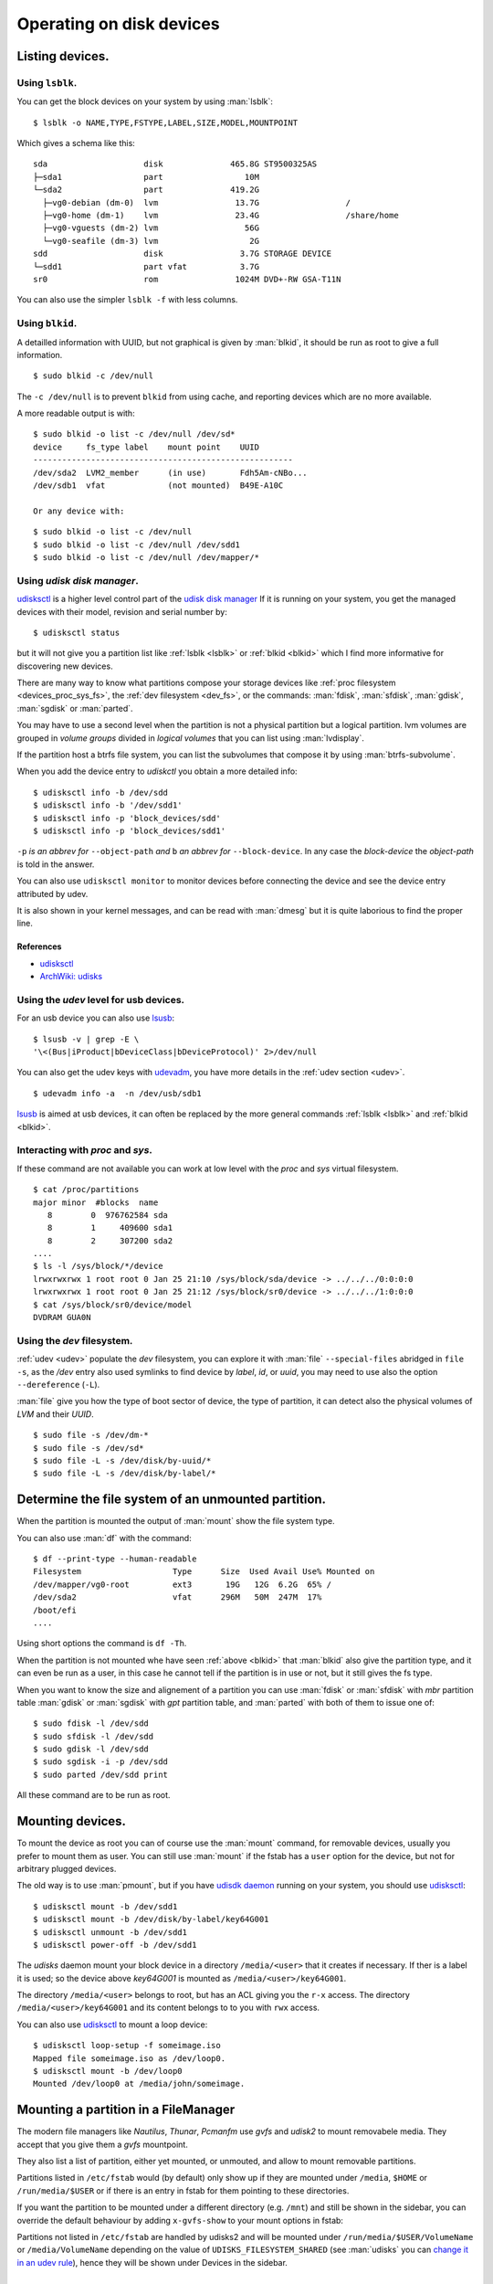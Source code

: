 .. _disk-devices:

Operating on disk devices
=========================

Listing devices.
----------------

.. _lsblk:

Using ``lsblk``.
~~~~~~~~~~~~~~~~

You can get the block devices on your system by using :man:`lsblk`::

    $ lsblk -o NAME,TYPE,FSTYPE,LABEL,SIZE,MODEL,MOUNTPOINT

Which gives a schema like this::

    sda                    disk              465.8G ST9500325AS
    ├─sda1                 part                 10M
    └─sda2                 part              419.2G
      ├─vg0-debian (dm-0)  lvm                13.7G                  /
      ├─vg0-home (dm-1)    lvm                23.4G                  /share/home
      ├─vg0-vguests (dm-2) lvm                  56G
      └─vg0-seafile (dm-3) lvm                   2G
    sdd                    disk                3.7G STORAGE DEVICE
    └─sdd1                 part vfat           3.7G
    sr0                    rom                1024M DVD+-RW GSA-T11N

You can also use the simpler ``lsblk -f`` with less columns.

.. _blkid:

Using ``blkid``.
~~~~~~~~~~~~~~~~

A detailled information with UUID, but not graphical is given by
:man:`blkid`, it should be run as root
to give a full information.
::

    $ sudo blkid -c /dev/null

The ``-c /dev/null`` is to prevent ``blkid`` from using cache, and
reporting devices which are no more available.

A more readable output is with:
::

    $ sudo blkid -o list -c /dev/null /dev/sd*
    device     fs_type label    mount point    UUID
    ------------------------------------------------------
    /dev/sda2  LVM2_member      (in use)       Fdh5Am-cNBo...
    /dev/sdb1  vfat             (not mounted)  B49E-A10C

    Or any device with:

::

    $ sudo blkid -o list -c /dev/null
    $ sudo blkid -o list -c /dev/null /dev/sdd1
    $ sudo blkid -o list -c /dev/null /dev/mapper/*

..  _udisksctl_use:

Using *udisk disk manager*.
~~~~~~~~~~~~~~~~~~~~~~~~~~~

`udisksctl`_ is a
higher level control part of the `udisk disk manager`_
If it is running on your system, you get the managed devices with
their model, revision and serial number by::

    $ udisksctl status

but it will not give you a partition list like :ref:`lsblk <lsblk>`
or :ref:`blkid <blkid>`
which I find more informative for discovering new devices.

There are many way to know what partitions compose your storage
devices like
:ref:`proc filesystem <devices_proc_sys_fs>`, the
:ref:`dev filesystem <dev_fs>`, or the commands: :man:`fdisk`, :man:`sfdisk`,
:man:`gdisk`, :man:`sgdisk` or :man:`parted`.

You may have to use a second level when the partition is not a
physical partition but a logical partition.
lvm volumes are grouped in *volume groups* divided in *logical
volumes* that you can list using
:man:`lvdisplay`.

If the partition host a btrfs file system, you can list the
subvolumes that compose it by using :man:`btrfs-subvolume`.

When you add the device entry to *udiskctl* you obtain a more detailed
info:

::

    $ udisksctl info -b /dev/sdd
    $ udisksctl info -b '/dev/sdd1'
    $ udisksctl info -p 'block_devices/sdd'
    $ udisksctl info -p 'block_devices/sdd1'

``-p`` *is an abbrev for* ``--object-path`` *and* ``b`` *an abbrev
for* ``--block-device``. In any case the *block-device* the
*object-path* is told in the answer.

You can also use ``udisksctl monitor`` to monitor devices
before connecting the device and see the
device entry attributed by udev.

It is also shown in your kernel messages, and can be read with
:man:`dmesg` but it is quite laborious to find the proper line.


References
++++++++++

-   `udisksctl`_
-   `ArchWiki: udisks
    <https://wiki.archlinux.org/index.php/Udisks>`_

Using the *udev* level for usb devices.
~~~~~~~~~~~~~~~~~~~~~~~~~~~~~~~~~~~~~~~

For an usb device you can also use `lsusb
<http://linux.die.net/man/8/lsusb>`_:
::

    $ lsusb -v | grep -E \
    '\<(Bus|iProduct|bDeviceClass|bDeviceProtocol)' 2>/dev/null

You can also get the udev keys with `udevadm
<http://linux.die.net/man/8/udevadm>`_, you have more details
in the :ref:`udev section <udev>`.
::

    $ udevadm info -a  -n /dev/usb/sdb1


`lsusb <http://linux.die.net/man/8/lsusb>`_ is aimed at usb devices,
it can often be replaced  by the more general commands
:ref:`lsblk <lsblk>` and :ref:`blkid <blkid>`.

.. _devices_proc_sys_fs:

Interacting with *proc* and *sys*.
~~~~~~~~~~~~~~~~~~~~~~~~~~~~~~~~~~

If these command are not available you can work at low level with the
*proc* and *sys* virtual filesystem.
::

    $ cat /proc/partitions
    major minor  #blocks  name
       8        0  976762584 sda
       8        1     409600 sda1
       8        2     307200 sda2
    ....
    $ ls -l /sys/block/*/device
    lrwxrwxrwx 1 root root 0 Jan 25 21:10 /sys/block/sda/device -> ../../../0:0:0:0
    lrwxrwxrwx 1 root root 0 Jan 25 21:12 /sys/block/sr0/device -> ../../../1:0:0:0
    $ cat /sys/block/sr0/device/model
    DVDRAM GUA0N

..  _dev_fs:

Using the *dev* filesystem.
~~~~~~~~~~~~~~~~~~~~~~~~~~~
:ref:`udev <udev>` populate the *dev* filesystem, you can explore it with
:man:`file` ``--special-files`` abridged in ``file -s``, as the
`/dev` entry also used symlinks to find device by *label*, *id*,
or *uuid*, you may need to use also the option  ``--dereference`` (``-L``).

:man:`file` give you how the type of boot sector of device, the type
of partition, it can detect also the physical volumes of *LVM* and
their *UUID*.
::

    $ sudo file -s /dev/dm-*
    $ sudo file -s /dev/sd*
    $ sudo file -L -s /dev/disk/by-uuid/*
    $ sudo file -L -s /dev/disk/by-label/*

..  Comment


    2075  ls /etc/dbus-1/system.d/ | grep freedesktop

Determine the file system of an unmounted partition.
----------------------------------------------------
When the partition is mounted the output of :man:`mount` show the file
system type.

You can also use :man:`df` with the command::

  $ df --print-type --human-readable
  Filesystem                   Type      Size  Used Avail Use% Mounted on
  /dev/mapper/vg0-root         ext3       19G   12G  6.2G  65% /
  /dev/sda2                    vfat      296M   50M  247M  17%
  /boot/efi
  ....

Using short options the command is ``df -Th``.

When the partition is not mounted whe have seen :ref:`above <blkid>`
that :man:`blkid` also give the partition type, and it can even be run
as a user, in this case he cannot tell if the partition is in use or
not, but it still gives the fs type.

When you want to know the size and alignement of a partition you can
use :man:`fdisk` or :man:`sfdisk` with *mbr* partition table
:man:`gdisk` or :man:`sgdisk` with *gpt* partition table, and
:man:`parted` with both of them to issue one of::

  $ sudo fdisk -l /dev/sdd
  $ sudo sfdisk -l /dev/sdd
  $ sudo gdisk -l /dev/sdd
  $ sudo sgdisk -i -p /dev/sdd
  $ sudo parted /dev/sdd print

All these command are to be run as root.

..  _udisksctl_mount:

Mounting devices.
-----------------

To mount the device as root you can of course use the :man:`mount`
command, for removable devices, usually you prefer to mount them as
user.
You can still use :man:`mount` if the fstab has a ``user`` option for
the device, but not for arbitrary plugged devices.

The old way is to use :man:`pmount`, but if you have
`udisdk daemon`_ running on your system, you should use `udisksctl`_:

::

    $ udisksctl mount -b /dev/sdd1
    $ udisksctl mount -b /dev/disk/by-label/key64G001
    $ udisksctl unmount -b /dev/sdd1
    $ udisksctl power-off -b /dev/sdd1

The *udisks* daemon mount your block device in a directory
``/media/<user>`` that it creates if necessary. If ther is a label it is
used; so the device above *key64G001* is mounted as
``/media/<user>/key64G001``.

The directory ``/media/<user>`` belongs to root, but has an ACL giving
you the ``r-x`` access. The directory ``/media/<user>/key64G001`` and
its content belongs to to you with ``rwx`` access.

You can also use `udisksctl`_ to mount a loop device:

::

    $ udisksctl loop-setup -f someimage.iso
    Mapped file someimage.iso as /dev/loop0.
    $ udisksctl mount -b /dev/loop0
    Mounted /dev/loop0 at /media/john/someimage.


Mounting a partition in a FileManager
-------------------------------------

The modern file managers like *Nautilus*, *Thunar*, *Pcmanfm* use
*gvfs* and *udisk2* to mount removabele media. They accept that you
give them a *gvfs* mountpoint.

They also list a list of partition, either yet mounted, or unmouted,
and allow to mount removable partitions.

Partitions listed in ``/etc/fstab`` would (by default) only show up if
they are mounted under ``/media``, ``$HOME`` or ``/run/media/$USER``
or if there is an entry in fstab for them pointing to these
directories.

If you want the partition to be mounted under a different directory
(e.g. ``/mnt``) and still be shown in the sidebar, you can override the
default behaviour by adding ``x-gvfs-show`` to your mount options in
fstab:


Partitions not listed in ``/etc/fstab`` are handled by udisks2 and will be
mounted under ``/run/media/$USER/VolumeName`` or ``/media/VolumeName``
depending on the value of ``UDISKS_FILESYSTEM_SHARED`` (see
:man:`udisks` you can `change it in an udev rule
<https://wiki.archlinux.org/index.php/udisks#Mount_to_.2Fmedia_.28udisks2.29>`_),
hence they will be shown under Devices in the sidebar.


Front ends
----------
You may also want to have some frontend that allows to alleviate the
burden of remembering the commands or to read the manual, *but which add
the the load of remembering the frontend api, and make you depend on
the presence of an added piece of software*.

-   `bashmount <https://github.com/jamielinux/bashmount/>`__ is a bash
    script to help mounting with *udisks2*.
-   `lightweight device mounter
    (ldm) <https://github.com/LemonBoy/ldm>`_ (MIT License)
    is a lightweight daemon that mounts removable devices
    automatically. Ut requires only libudev, libmount and libusb. The
    daemon uses 3.3M resident with 2.5M shared. There are few
    configuration options as it relies on fstab for mounting
    partitions. There is no easy way to configure what you want to be
    mounted by the daemon and my regular partitions yet mounted on a
    system path get mounted again under ``/mnt``.
-   `triggerhappy <https://github.com/wertarbyte/triggerhappy>`_ (GPL)
    is a hotkey daemon developed for small and embedded systems. It
    attaches to the input device files and executes scripts on events. It
    is packaged in Debian.  *Last commit 2012*
-   `udisk-glue <https://github.com/fernandotcl/udisks-glue>`_
    (BSD Licence) is a daemon that can perform user-configurable
    actions when a certain udisks event is detected. It can be
    configured to automatically mount devices. It is packaged in
    Debian.
-   `udiskie <https://github.com/coldfix/udiskie>`_
    *(MIT License)* is an automounter for usb devices written in
    python. It uses the dbus interface through *udisks*.
    It comes with optional mount notifications and gtk
    tray icon and a command-line client ``udiskie-mount``.
-   `UDisksEvt <https://github.com/dpx-infinity/udisksevt>`__ (GPL) by
    Vladimir Matveev is a daemon written ih haskell which listens for
    D-Bus signals emitted by UDisks daemon and execute configured
    actions. *Last commit 2011*
-   `udevil <http://ignorantguru.github.io/udevil/>`_
    is a command line program which mounts
    and unmounts removable devices. Udevil is written in C with libudev
    and glib without dependency on udisks or gvfs. It is part of the
    Spacefm project whose development stopped in April 2014.
-   `usbmount <http://usbmount.alioth.debian.org/>`_
    automatically mounts USB mass storage devices when they are
    plugged in, and unmounts them when they are removed. The
    mountpoints (``/media/usb[0-7]`` by default), filesystem types to
    consider, and mount options are configurable. If the device
    provides a model name, a symlink ``/var/run/usbmount/MODELNAME``
    pointing to the mountpoint is automatically created.
    `usbmount git source
    <https://alioth.debian.org/scm/browser.php?group_id=30641>`_
    The old home page set that *usbmount* is unmaintained since 2007
    at release 0.0.14.1, but development continued to 2012 release
    0.0.22 which is packaged in Debian.
-   `udisksvm <https://github.com/berbae/udisksvm>`__ is a small (280
    loc) python GUI oriented script to automount removable medias using udisks.
-   `udisks_functions <https://gist.github.com/ledti/838039>`_
    are bash functions to help mounting and unmounting with udisks2.

All modern file managers can automount devices for lxde desktops see
`PCManFM <http://wiki.lxde.org/en/PCManFM>`_

Udisks references
-----------------

-   `ArchWiki: Udisks <https://wiki.archlinux.org/index.php/Udisks>`_.
-   `Gentoo: Udisks <http://wiki.gentoo.org/wiki/Udisks>`_.
-   `Introduction to Udisks
    <http://blog.fpmurphy.com/2011/08/introduction-to-udisks.html>`_.


..  _udisksctl:
    http://udisks.freedesktop.org/docs/latest/udisksctl.1.html
..  _udisk disk manager:
    http://udisks.freedesktop.org/docs/latest/
..  _udisdk daemon:
    http://udisks.freedesktop.org/docs/latest/udiskd.8.html
